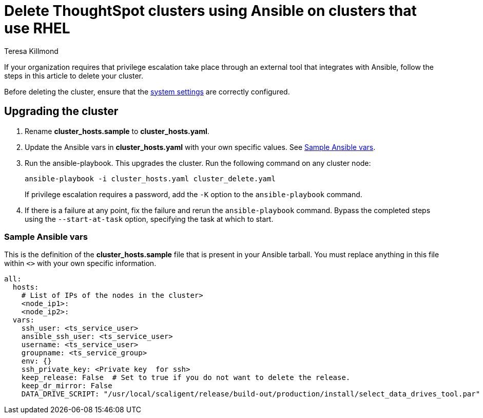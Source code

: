 = Delete ThoughtSpot clusters using Ansible on clusters that use RHEL
:last_updated: 12/8/2022
:author: Teresa Killmond
:linkattrs:
:experimental:
:description: Delete ThoughtSpot clusters using Ansible on RHEL clusters.

If your organization requires that privilege escalation take place through an external tool that integrates with Ansible, follow the steps in this article to delete your cluster.

Before deleting the cluster, ensure that the xref:rhel-install-ansible.adoc#system-settings[system settings] are correctly configured.

== Upgrading the cluster

. Rename *cluster_hosts.sample* to *cluster_hosts.yaml*.
. Update the Ansible vars in *cluster_hosts.yaml* with your own specific values. See <<ansible-vars,Sample Ansible vars>>.
. Run the ansible-playbook. This upgrades the cluster. Run the following command on any cluster node:
+
[source,bash]
----
ansible-playbook -i cluster_hosts.yaml cluster_delete.yaml
----
+
If privilege escalation requires a password, add the `-K` option to the `ansible-playbook` command.
. If there is a failure at any point, fix the failure and rerun the `ansible-playbook` command. Bypass the completed steps using the `--start-at-task` option, specifying the task at which to start.

[#ansible-vars]
=== Sample Ansible vars

This is the definition of the *cluster_hosts.sample* file that is present in your Ansible tarball. You must replace anything in this file within `<>` with your own specific information.

[source,bash]
----
all:
  hosts:
    # List of IPs of the nodes in the cluster>
    <node_ip1>:
    <node_ip2>:
  vars:
    ssh_user: <ts_service_user>
    ansible_ssh_user: <ts_service_user>
    username: <ts_service_user>
    groupname: <ts_service_group>
    env: {}
    ssh_private_key: <Private key  for ssh>
    keep_release: False  # Set to true if you do not want to delete the release.
    keep_dr_mirror: False
    DATA_DRIVE_SCRIPT: "/usr/local/scaligent/release/build-out/production/install/select_data_drives_tool.par"
----